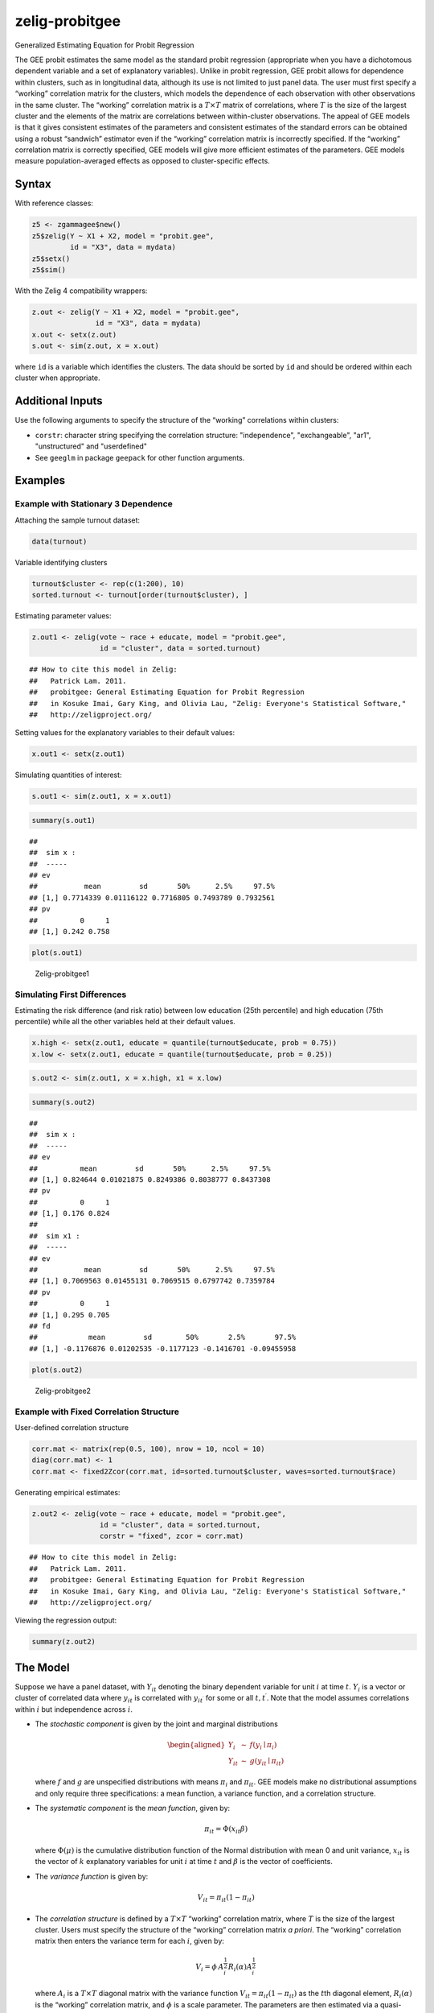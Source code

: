 .. _zprobitgee:

zelig-probitgee
~~~~~~

Generalized Estimating Equation for Probit Regression

The GEE probit estimates the same model as the standard probit
regression (appropriate when you have a dichotomous dependent variable
and a set of explanatory variables). Unlike in probit regression, GEE
probit allows for dependence within clusters, such as in longitudinal
data, although its use is not limited to just panel data. The user must
first specify a “working” correlation matrix for the clusters, which
models the dependence of each observation with other observations in the
same cluster. The “working” correlation matrix is a :math:`T \times T`
matrix of correlations, where :math:`T` is the size of the largest
cluster and the elements of the matrix are correlations between
within-cluster observations. The appeal of GEE models is that it gives
consistent estimates of the parameters and consistent estimates of the
standard errors can be obtained using a robust “sandwich” estimator even
if the “working” correlation matrix is incorrectly specified. If the
“working” correlation matrix is correctly specified, GEE models will
give more efficient estimates of the parameters. GEE models measure
population-averaged effects as opposed to cluster-specific effects.

Syntax
+++++

With reference classes:


.. sourcecode:: r
    

    z5 <- zgammagee$new()
    z5$zelig(Y ~ X1 + X2, model = "probit.gee",
             id = "X3", data = mydata)
    z5$setx()
    z5$sim()


With the Zelig 4 compatibility wrappers:


.. sourcecode:: r
    

    z.out <- zelig(Y ~ X1 + X2, model = "probit.gee",
                   id = "X3", data = mydata)
    x.out <- setx(z.out)
    s.out <- sim(z.out, x = x.out)


where ``id`` is a variable which identifies the clusters. The data
should be sorted by ``id`` and should be ordered within each cluster
when appropriate.

Additional Inputs
+++++


Use the following arguments to specify the structure of the “working”
correlations within clusters:

- ``corstr``: character string specifying the correlation structure:
  "independence", "exchangeable", "ar1", "unstructured" and
  "userdefined"

- See ``geeglm`` in package ``geepack`` for other function arguments.

Examples
+++++



Example with Stationary 3 Dependence
!!!!!

Attaching the sample turnout dataset:


.. sourcecode:: r
    

    data(turnout)


Variable identifying clusters


.. sourcecode:: r
    

    turnout$cluster <- rep(c(1:200), 10)
    sorted.turnout <- turnout[order(turnout$cluster), ]


Estimating parameter values:


.. sourcecode:: r
    

    z.out1 <- zelig(vote ~ race + educate, model = "probit.gee",
                    id = "cluster", data = sorted.turnout)


::

    ## How to cite this model in Zelig:
    ##   Patrick Lam. 2011.
    ##   probitgee: General Estimating Equation for Probit Regression
    ##   in Kosuke Imai, Gary King, and Olivia Lau, "Zelig: Everyone's Statistical Software,"
    ##   http://zeligproject.org/



Setting values for the explanatory variables to their default values:


.. sourcecode:: r
    

    x.out1 <- setx(z.out1)


Simulating quantities of interest:


.. sourcecode:: r
    

    s.out1 <- sim(z.out1, x = x.out1)



.. sourcecode:: r
    

    summary(s.out1)


::

    ## 
    ##  sim x :
    ##  -----
    ## ev
    ##           mean         sd       50%      2.5%     97.5%
    ## [1,] 0.7714339 0.01116122 0.7716805 0.7493789 0.7932561
    ## pv
    ##          0     1
    ## [1,] 0.242 0.758




.. sourcecode:: r
    

    plot(s.out1)

.. figure:: figure/Zelig-probitgee1-1.png
    :alt: Zelig-probitgee1

    Zelig-probitgee1

Simulating First Differences
!!!!!

Estimating the risk difference (and risk ratio) between low education
(25th percentile) and high education (75th percentile) while all the other variables held at their default values.


.. sourcecode:: r
    

    x.high <- setx(z.out1, educate = quantile(turnout$educate, prob = 0.75))
    x.low <- setx(z.out1, educate = quantile(turnout$educate, prob = 0.25))



.. sourcecode:: r
    

    s.out2 <- sim(z.out1, x = x.high, x1 = x.low)



.. sourcecode:: r
    

    summary(s.out2)


::

    ## 
    ##  sim x :
    ##  -----
    ## ev
    ##          mean         sd       50%      2.5%     97.5%
    ## [1,] 0.824644 0.01021875 0.8249386 0.8038777 0.8437308
    ## pv
    ##          0     1
    ## [1,] 0.176 0.824
    ## 
    ##  sim x1 :
    ##  -----
    ## ev
    ##           mean         sd       50%      2.5%     97.5%
    ## [1,] 0.7069563 0.01455131 0.7069515 0.6797742 0.7359784
    ## pv
    ##          0     1
    ## [1,] 0.295 0.705
    ## fd
    ##            mean         sd        50%       2.5%       97.5%
    ## [1,] -0.1176876 0.01202535 -0.1177123 -0.1416701 -0.09455958




.. sourcecode:: r
    

    plot(s.out2)

.. figure:: figure/Zelig-probitgee2-1.png
    :alt: Zelig-probitgee2

    Zelig-probitgee2

Example with Fixed Correlation Structure
!!!!!

User-defined correlation structure


.. sourcecode:: r
    

    corr.mat <- matrix(rep(0.5, 100), nrow = 10, ncol = 10)
    diag(corr.mat) <- 1
    corr.mat <- fixed2Zcor(corr.mat, id=sorted.turnout$cluster, waves=sorted.turnout$race)


Generating empirical estimates:


.. sourcecode:: r
    

    z.out2 <- zelig(vote ~ race + educate, model = "probit.gee",
                    id = "cluster", data = sorted.turnout,
                    corstr = "fixed", zcor = corr.mat)


::

    ## How to cite this model in Zelig:
    ##   Patrick Lam. 2011.
    ##   probitgee: General Estimating Equation for Probit Regression
    ##   in Kosuke Imai, Gary King, and Olivia Lau, "Zelig: Everyone's Statistical Software,"
    ##   http://zeligproject.org/



Viewing the regression output:


.. sourcecode:: r
    

    summary(z.out2)


The Model
+++++

Suppose we have a panel dataset, with :math:`Y_{it}` denoting the binary
dependent variable for unit :math:`i` at time :math:`t`. :math:`Y_{i}`
is a vector or cluster of correlated data where :math:`y_{it}` is
correlated with :math:`y_{it^\prime}` for some or all
:math:`t, t^\prime`. Note that the model assumes correlations within
:math:`i` but independence across :math:`i`.

-  The *stochastic component* is given by the joint and marginal
   distributions

   .. math::

      \begin{aligned}
      Y_{i} &\sim& f(y_{i} \mid \pi_{i})\\
      Y_{it} &\sim& g(y_{it} \mid \pi_{it})\end{aligned}

   where :math:`f` and :math:`g` are unspecified distributions with
   means :math:`\pi_{i}` and :math:`\pi_{it}`. GEE models make no
   distributional assumptions and only require three specifications: a
   mean function, a variance function, and a correlation structure.

-  The *systematic component* is the *mean function*, given by:

   .. math:: \pi_{it} = \Phi(x_{it} \beta)

   where :math:`\Phi(\mu)` is the cumulative distribution function of
   the Normal distribution with mean 0 and unit variance, :math:`x_{it}`
   is the vector of :math:`k` explanatory variables for unit :math:`i`
   at time :math:`t` and :math:`\beta` is the vector of coefficients.

-  The *variance function* is given by:

   .. math:: V_{it} = \pi_{it} (1-\pi_{it})

-  The *correlation structure* is defined by a :math:`T \times T`
   “working” correlation matrix, where :math:`T` is the size of the
   largest cluster. Users must specify the structure of the “working”
   correlation matrix *a priori*. The “working” correlation matrix then
   enters the variance term for each :math:`i`, given by:

   .. math:: V_{i} = \phi \, A_{i}^{\frac{1}{2}} R_{i}(\alpha) A_{i}^{\frac{1}{2}}

   where :math:`A_{i}` is a :math:`T \times T` diagonal matrix with the
   variance function :math:`V_{it} = \pi_{it} (1-\pi_{it})` as the
   :math:`t`\ th diagonal element, :math:`R_{i}(\alpha)` is the
   “working” correlation matrix, and :math:`\phi` is a scale parameter.
   The parameters are then estimated via a quasi-likelihood approach.

-  In GEE models, if the mean is correctly specified, but the variance
   and correlation structure are incorrectly specified, then GEE models
   provide consistent estimates of the parameters and thus the mean
   function as well, while consistent estimates of the standard errors
   can be obtained via a robust “sandwich” estimator. Similarly, if the
   mean and variance are correctly specified but the correlation
   structure is incorrectly specified, the parameters can be estimated
   consistently and the standard errors can be estimated consistently
   with the sandwich estimator. If all three are specified correctly,
   then the estimates of the parameters are more efficient.

-  The robust “sandwich” estimator gives consistent estimates of the
   standard errors when the correlations are specified incorrectly only
   if the number of units :math:`i` is relatively large and the number
   of repeated periods :math:`t` is relatively small. Otherwise, one
   should use the “naïve” model-based standard errors, which assume that
   the specified correlations are close approximations to the true
   underlying correlations. See for more details.

Quantities of Interest
+++++

-  All quantities of interest are for marginal means rather than joint
   means.

-  The method of bootstrapping generally should not be used in GEE
   models. If you must bootstrap, bootstrapping should be done within
   clusters, which is not currently supported in Zelig. For conditional
   prediction models, data should be matched within clusters.

-  The expected values (qi$ev) for the GEE probit model are simulations
   of the predicted probability of a success:

   .. math::

      E(Y) =
        \pi_{c}= \Phi(x_{c} \beta),

   given draws of :math:`\beta` from its sampling distribution, where
   :math:`x_{c}` is a vector of values, one for each independent
   variable, chosen by the user.

-  The first difference (qi$fd) for the GEE probit model is defined as

   .. math:: \textrm{FD} = \Pr(Y = 1 \mid x_1) - \Pr(Y = 1 \mid x).

-  The risk ratio (qi$rr) is defined as

   .. math:: \textrm{RR} = \Pr(Y = 1 \mid x_1) \ / \ \Pr(Y = 1 \mid x).

-  In conditional prediction models, the average expected treatment
   effect (att.ev) for the treatment group is

   .. math::

      \frac{1}{\sum_{i=1}^n \sum_{t=1}^T tr_{it}}\sum_{i:tr_{it}=1}^n \sum_{t:tr_{it}=1}^T \left\{ Y_{it}(tr_{it}=1) -
            E[Y_{it}(tr_{it}=0)] \right\},

   where :math:`tr_{it}` is a binary explanatory variable defining the
   treatment (:math:`tr_{it}=1`) and control (:math:`tr_{it}=0`) groups.
   Variation in the simulations are due to uncertainty in simulating
   :math:`E[Y_{it}(tr_{it}=0)]`, the counterfactual expected value of
   :math:`Y_{it}` for observations in the treatment group, under the
   assumption that everything stays the same except that the treatment
   indicator is switched to :math:`tr_{it}=0`.

Output Values
+++++

The output of each Zelig command contains useful information which you
may view. For examle, if you run
``z.out <- zelig(y ~ x, model = probit.gee, id, data)``, then you may
examine the available information in ``z.out`` by using
``names(z.out)``, see the coefficients by using z.out$coefficients, and
a default summary of information through ``summary(z.out)``. Other
elements available through the $ operator are listed below.

-  From the zelig() output object z.out, you may extract:

   -  coefficients: parameter estimates for the explanatory variables.

   -  residuals: the working residuals in the final iteration of the
      fit.

   -  fitted.values: the vector of fitted values for the systemic
      component, :math:`\pi_{it}`.

   -  linear.predictors: the vector of :math:`x_{it}\beta`

   -  max.id: the size of the largest cluster.

-  From summary(z.out), you may extract:

   -  coefficients: the parameter estimates with their associated
      standard errors, :math:`p`-values, and :math:`z`-statistics.

   -  working.correlation: the “working” correlation matrix

-  From the sim() output object s.out, you may extract quantities of
   interest arranged as matrices indexed by simulation :math:`\times`
   x-observation (for more than one x-observation). Available quantities
   are:

   -  qi$ev: the simulated expected probabilities for the specified
      values of x.

   -  qi$fd: the simulated first difference in the expected
      probabilities for the values specified in x and x1.

   -  qi$rr: the simulated risk ratio for the expected probabilities
      simulated from x and x1.

   -  qi$att.ev: the simulated average expected treatment effect for the
      treated from conditional prediction models.

See also
+++++

The geeglm function is part of the geepack package by Søren Højsgaard,
Ulrich Halekoh and Jun Yan. Advanced users may wish to refer
to ``help(geepack)`` and ``help(family)``.
